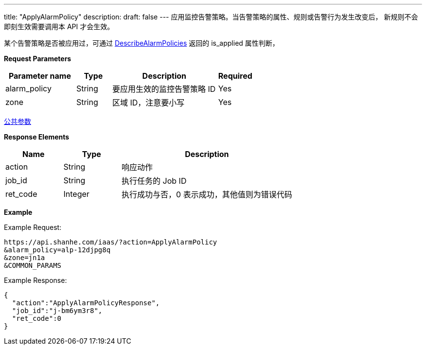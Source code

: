 ---
title: "ApplyAlarmPolicy"
description: 
draft: false
---
应用监控告警策略。当告警策略的属性、规则或告警行为发生改变后， 新规则不会即刻生效需要调用本 API 才会生效。

某个告警策略是否被应用过，可通过 link:../describe_alarm_policies[DescribeAlarmPolicies] 返回的 is_applied 属性判断，

*Request Parameters*

[option="header",cols="2,1,3,1"]
|===
| Parameter name | Type | Description | Required

| alarm_policy
| String
| 要应用生效的监控告警策略 ID
| Yes

| zone
| String
| 区域 ID，注意要小写
| Yes
|===

link:../../../parameters/[公共参数]

*Response Elements*

[option="header",cols="1,1,3"]
|===
| Name | Type | Description

| action
| String
| 响应动作

| job_id
| String
| 执行任务的 Job ID

| ret_code
| Integer
| 执行成功与否，0 表示成功，其他值则为错误代码
|===

*Example*

Example Request:

[,shell]
----
https://api.shanhe.com/iaas/?action=ApplyAlarmPolicy
&alarm_policy=alp-12djpg8q
&zone=jn1a
&COMMON_PARAMS
----

Example Response:

[,shell]
----
{
  "action":"ApplyAlarmPolicyResponse",
  "job_id":"j-bm6ym3r8",
  "ret_code":0
}
----
